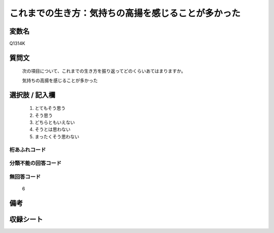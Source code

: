 .. title:: Q1314K
.. rst-class:: item
====================================================================================================
これまでの生き方：気持ちの高揚を感じることが多かった
====================================================================================================

.. rst-class:: varname
変数名
==================

Q1314K

.. rst-class:: question
質問文
==================


   次の項目について、これまでの生き方を振り返ってどのくらいあてはまりますか。


   気持ちの高揚を感じることが多かった


.. rst-class:: answer
選択肢 / 記入欄
======================

   1. とてもそう思う
   2. そう思う
   3. どちらともいえない
   4. そうとは思わない
   5. まったくそう思わない



.. rst-class:: overflow
桁あふれコード
-------------------------------
  


.. rst-class:: not_classified
分類不能の回答コード
-------------------------------------
  


.. rst-class:: not_available
無回答コード
-------------------------------------
  
  6

.. rst-class:: bikou
備考
==================



.. rst-class:: include_sheet
収録シート
=======================================
.. hlist::
   :columns: 3
   
   
   * p29_5
   
   


.. index:: Q1314K